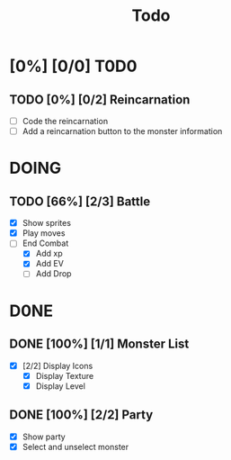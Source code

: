 #+title: Todo

* [0%] [0/0] T0D0

** TODO [0%] [0/2] Reincarnation

- [ ] Code the reincarnation
- [ ] Add a reincarnation button to the monster information

* DOING

** TODO [66%] [2/3] Battle

- [X] Show sprites
- [X] Play moves
- [-] End Combat
  - [X] Add xp
  - [X] Add EV
  - [ ] Add Drop

* D0NE

** DONE [100%] [1/1] Monster List

- [X] [2/2] Display Icons
  - [X] Display Texture
  - [X] Display Level

** DONE [100%] [2/2] Party

- [X] Show party
- [X] Select and unselect monster
